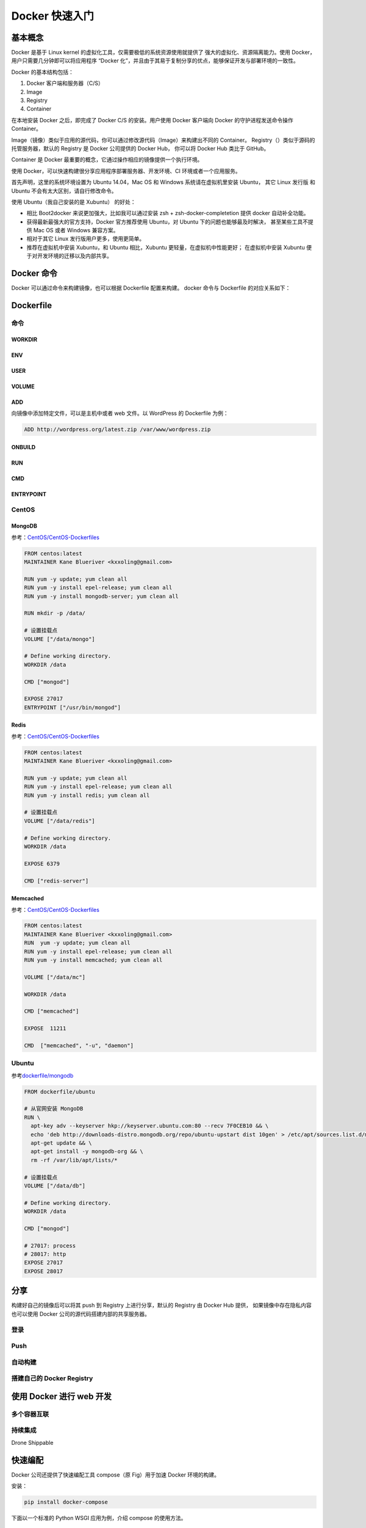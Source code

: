 Docker 快速入门
===============

基本概念
--------

Docker 是基于 Linux kernel 的虚拟化工具，仅需要极低的系统资源使用就提供了
强大的虚拟化、资源隔离能力。使用 Docker，用户只需要几分钟即可以将应用程序
“Docker 化”，并且由于其易于复制分享的优点，能够保证开发与部署环境的一致性。

Docker 的基本结构包括：

1. Docker 客户端和服务器（C/S）
#. Image
#. Registry
#. Container

在本地安装 Docker 之后，即完成了 Docker C/S 的安装。用户使用 Docker 客户端向
Docker 的守护进程发送命令操作 Container。

Image（镜像）类似于应用的源代码，你可以通过修改源代码（Image）来构建出不同的 Container。
Registry（）类似于源码的托管服务器，默认的 Registry 是 Docker 公司提供的 Docker Hub，
你可以将 Docker Hub 类比于 GitHub。

Container 是 Docker 最重要的概念，它通过操作相应的镜像提供一个执行环境。

使用 Docker，可以快速构建很分享应用程序部署服务器、开发环境、CI 环境或者一个应用服务。


首先声明，这里的系统环境设置为 Ubuntu 14.04，Mac OS 和 Windows
系统请在虚拟机里安装 Ubuntu， 其它 Linux 发行版 和 Ubuntu
不会有太大区别，请自行修改命令。

使用 Ubuntu（我自己安装的是 Xubuntu） 的好处：

-  相比 Boot2docker 来说更加强大，比如我可以通过安装 zsh +
   zsh-docker-completetion 提供 docker 自动补全功能。
-  获得最新最强大的官方支持，Docker 官方推荐使用 Ubuntu，对 Ubuntu
   下的问题也能够最及时解决， 甚至某些工具不提供 Mac OS 或者 Windows
   兼容方案。
-  相对于其它 Linux 发行版用户更多，使用更简单。
-  推荐在虚拟机中安装 Xubuntu，和 Ubuntu 相比，Xubuntu
   更轻量，在虚拟机中性能更好； 在虚拟机中安装 Xubuntu
   便于对开发环境的迁移以及内部共享。

Docker 命令
-----------

Docker 可以通过命令来构建镜像，也可以根据 Dockerfile 配置来构建。 docker
命令与 Dockerfile 的对应关系如下：

Dockerfile
----------

命令
~~~~

WORKDIR
^^^^^^^

ENV
^^^

USER
^^^^

VOLUME
^^^^^^

ADD
^^^

向镜像中添加特定文件，可以是主机中或者 web 文件。以 WordPress 的
Dockerfile 为例：

.. code:: dokcerfile

    ADD http://wordpress.org/latest.zip /var/www/wordpress.zip

ONBUILD
^^^^^^^

RUN
^^^

CMD
^^^

ENTRYPOINT
^^^^^^^^^^

CentOS
~~~~~~

MongoDB
^^^^^^^

参考：\ `CentOS/CentOS-Dockerfiles <https://github.com/CentOS/CentOS-Dockerfiles/blob/master/mongodb/centos7/Dockerfile>`__

.. code:: dockerfile

    FROM centos:latest
    MAINTAINER Kane Blueriver <kxxoling@gmail.com>

    RUN yum -y update; yum clean all
    RUN yum -y install epel-release; yum clean all
    RUN yum -y install mongodb-server; yum clean all

    RUN mkdir -p /data/

    # 设置挂载点
    VOLUME ["/data/mongo"]

    # Define working directory.
    WORKDIR /data

    CMD ["mongod"]

    EXPOSE 27017
    ENTRYPOINT ["/usr/bin/mongod"]

Redis
^^^^^

参考：\ `CentOS/CentOS-Dockerfiles <https://github.com/CentOS/CentOS-Dockerfiles/blob/master/redis/centos7/Dockerfile>`__

.. code:: dockerfile

    FROM centos:latest
    MAINTAINER Kane Blueriver <kxxoling@gmail.com>

    RUN yum -y update; yum clean all
    RUN yum -y install epel-release; yum clean all
    RUN yum -y install redis; yum clean all

    # 设置挂载点
    VOLUME ["/data/redis"]

    # Define working directory.
    WORKDIR /data

    EXPOSE 6379

    CMD ["redis-server"]

Memcached
^^^^^^^^^

参考：\ `CentOS/CentOS-Dockerfiles <https://github.com/CentOS/CentOS-Dockerfiles/blob/master/memcached/centos7/Dockerfile>`__

.. code:: dockerfile

    FROM centos:latest
    MAINTAINER Kane Blueriver <kxxoling@gmail.com>
    RUN  yum -y update; yum clean all
    RUN yum -y install epel-release; yum clean all
    RUN yum -y install memcached; yum clean all

    VOLUME ["/data/mc"]

    WORKDIR /data

    CMD ["memcached"]

    EXPOSE  11211

    CMD  ["memcached", "-u", "daemon"]

Ubuntu
~~~~~~

参考\ `dockerfile/mongodb <https://registry.hub.docker.com/u/dockerfile/mongodb/dockerfile/>`__

.. code:: dockerfile

    FROM dockerfile/ubuntu

    # 从官网安装 MongoDB
    RUN \
      apt-key adv --keyserver hkp://keyserver.ubuntu.com:80 --recv 7F0CEB10 && \
      echo 'deb http://downloads-distro.mongodb.org/repo/ubuntu-upstart dist 10gen' > /etc/apt/sources.list.d/mongodb.list && \
      apt-get update && \
      apt-get install -y mongodb-org && \
      rm -rf /var/lib/apt/lists/*

    # 设置挂载点
    VOLUME ["/data/db"]

    # Define working directory.
    WORKDIR /data

    CMD ["mongod"]

    # 27017: process
    # 28017: http
    EXPOSE 27017
    EXPOSE 28017

分享
----

构建好自己的镜像后可以将其 push 到 Registry 上进行分享，默认的 Registry
由 Docker Hub 提供， 如果镜像中存在隐私内容也可以使用 Docker
公司的源代码搭建内部的共享服务器。

登录
~~~~

Push
~~~~

自动构建
~~~~~~~~

搭建自己的 Docker Registry
~~~~~~~~~~~~~~~~~~~~~~~~~~

使用 Docker 进行 web 开发
-------------------------

多个容器互联
~~~~~~~~~~~~

持续集成
~~~~~~~~

Drone Shippable


快速编配
--------

Docker 公司还提供了快速编配工具 compose（原 Fig）用于加速 Docker
环境的构建。

安装：

.. code-block:: shell

    pip install docker-compose

下面以一个标准的 Python WSGI 应用为例，介绍 compose 的使用方法。

WSGI 应用
~~~~~~~~~

首先你需要一个 WSGI 应用，这里以一个简单的 Flask 应用为例：

.. code-block:: python

    from flask import Flask
    from redis import Redis
    import os
    app = Flask(__name__)
    redis = Redis(host='redis', port=6379)

    @app.route('/')
    def hello():
        redis.incr('hits')
        return 'Hello World! I have been seen %s times.' % redis.get('hits')

    if __name__ == "__main__":
        app.run(host="0.0.0.0", debug=True)

标准的 Python 应用还需要提供一个 requirements.txt 记录其依赖——flask 和 redis：

.. code-block:: txt

    flask
    redis

Dockerfile
~~~~~~~~~~

定制一个 Flask 应用的运行环境：

.. code-block:: dockerfile

    FROM python:2.7
    ADD . /code
    WORKDIR /code
    RUN pip install -r requirements.txt

定义服务
~~~~~~~~

定义 ``docker-compose.yml`` 配置文件，装配应用运行环境所需组件（Container、Volume 等）：

.. code-block:: yaml

    web:
      build: .
      command: python app.py
      ports:
       - "5000:5000"
      volumes:
       - .:/code
      links:
       - redis
    redis:
      image: redis

上面的配置文件定义了 2 个服务：

- web：根据本地 Dockerfile 构建出的 Image，提供一个 WSGI 应用的运行环境，将 Docker 中的 5000 端口
    映射到主机的 5000 端口，并将本目录挂载到 Container 的 /code 目录。并且链接到 redis 服务。
- redis：基于 Docker Hub 的 redis 公开镜像构建的 Container。

构建以及运行
~~~~~~~~~~~~

构建：

.. code-block:: shell

    docker-compose up

运行：

.. code-block:: shell

    docker-compose run web env

停止：

.. code-block:: shell

    docker-compose stop


